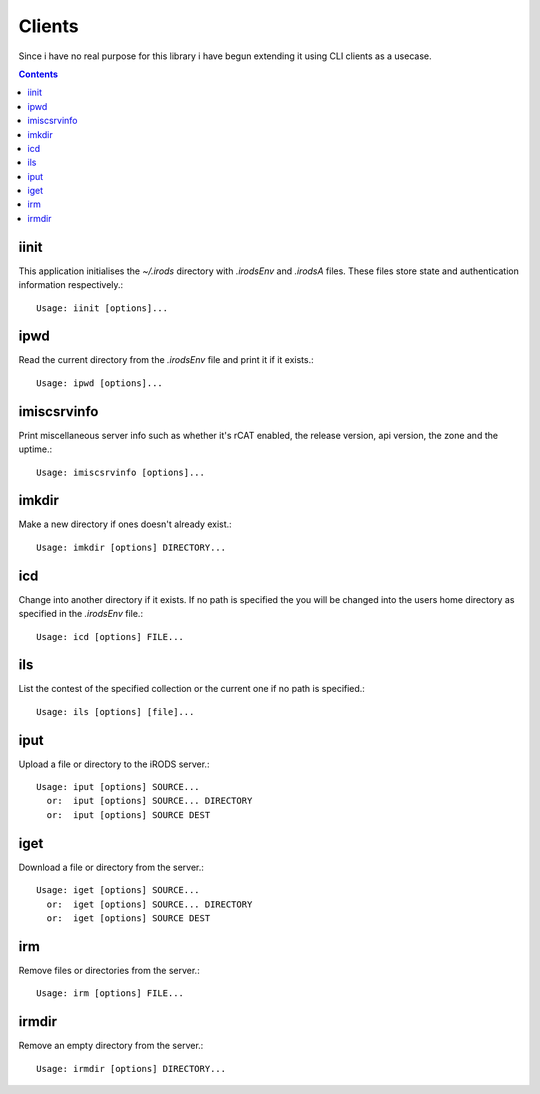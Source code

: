 Clients
=======

Since i have no real purpose for this library i have begun extending
it using CLI clients as a usecase.

.. contents::

iinit
-----
.. program:: iinit

This application initialises the `~/.irods` directory with `.irodsEnv`
and `.irodsA` files. These files store state and authentication
information respectively.::

   Usage: iinit [options]...

.. option:: -h, --help

   show this help message and exit

.. option:: -v, --verbose

   Increase verbosity (specify multiple times for more)

.. option:: -V, --version

   print version number and exit


ipwd
----
.. program:: ipwd

Read the current directory from the `.irodsEnv` file and print it if
it exists.::

   Usage: ipwd [options]...

.. option:: -h, --help

   show this help message and exit

.. option:: -v, --verbose

   Increase verbosity (specify multiple times for more)

.. option:: -V, --version

   print version number and exit


imiscsrvinfo
------------
.. program:: imiscsrvinfo

Print miscellaneous server info such as whether it's rCAT enabled, the
release version, api version, the zone and the uptime.::

   Usage: imiscsrvinfo [options]...

.. option:: -h, --help

   show this help message and exit

.. option:: -v, --verbose

   Increase verbosity (specify multiple times for more)

.. option:: -V, --version

   print version number and exit


imkdir
------
.. program:: imkdir

Make a new directory if ones doesn't already exist.::

   Usage: imkdir [options] DIRECTORY...

.. option:: -h, --help

   show this help message and exit

.. option:: -v, --verbose

   Increase verbosity (specify multiple times for more)

.. option:: -V, --version

   print version number and exit


icd
---
.. program:: icd

Change into another directory if it exists. If no path is specified
the you will be changed into the users home directory as specified in
the `.irodsEnv` file.::

   Usage: icd [options] FILE...

.. option:: -h, --help

   show this help message and exit

.. option:: -v, --verbose

   Increase verbosity (specify multiple times for more)

.. option:: -V, --version

   print version number and exit


ils
---
.. program:: ils

List the contest of the specified collection or the current one if no
path is specified.::

   Usage: ils [options] [file]...

.. option:: -h, --help

   show this help message and exit

.. option:: -v, --verbose

   Increase verbosity (specify multiple times for more)

.. option:: -V, --version

   print version number and exit


iput
----
.. program:: iput

Upload a file or directory to the iRODS server.::

   Usage: iput [options] SOURCE...
     or:  iput [options] SOURCE... DIRECTORY
     or:  iput [options] SOURCE DEST

.. option:: -r, --recursive

   copy directories recursively

.. option:: -h, --help

   show this help message and exit

.. option:: -v, --verbose

   Increase verbosity (specify multiple times for more)

.. option:: -V, --version

   print version number and exit


iget
----
.. program:: iget

Download a file or directory from the server.::

   Usage: iget [options] SOURCE...
     or:  iget [options] SOURCE... DIRECTORY
     or:  iget [options] SOURCE DEST

.. option:: -h, --help

   show this help message and exit

.. option:: -v, --verbose

   Increase verbosity (specify multiple times for more)

.. option:: -V, --version

   print version number and exit


irm
---
.. program:: irm

Remove files or directories from the server.::

   Usage: irm [options] FILE...

.. option:: -r, --recursive

   copy directories recursively

.. option:: -f, --force

   force deletion of files, skipping trash

.. option:: -h, --help

   show this help message and exit

.. option:: -v, --verbose

   Increase verbosity (specify multiple times for more)

.. option:: -V, --version

   print version number and exit


irmdir
------
.. program:: irmdir

Remove an empty directory from the server.::

   Usage: irmdir [options] DIRECTORY...

.. option:: -h, --help

   show this help message and exit

.. option:: -v, --verbose

   Increase verbosity (specify multiple times for more)

.. option:: -V, --version

   print version number and exit

